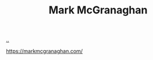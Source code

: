 :PROPERTIES:
:ID: 00cd1474-ccf6-44d2-9795-492fbd0c08c3
:END:
#+TITLE: Mark McGranaghan

[[file:..][..]]

https://markmcgranaghan.com/
